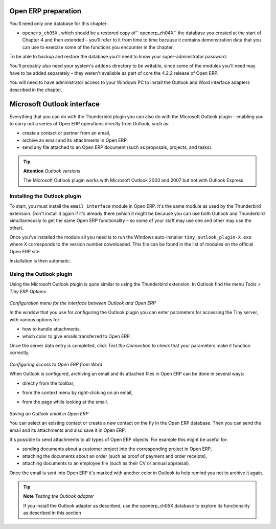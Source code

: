 .. index::
   single: Microsoft Outlook interface
.. 

Open ERP preparation
=====================

You'll need only one database for this chapter:

* \ ``openerp_ch05X``\  , which should be a restored copy of\ `` openerp_ch04X``\   the database you created at the start of Chapter 4 and then extended – you'll refer to it from time to time because it contains demonstration data that you can use to exercise some of the functions you encounter in the chapter,

To be able to backup and restore the database you'll need to know your super-administrator password.

You'll probably also need your system's \ ``addons``\   directory to be writable, since some of the modules you'll need may have to be added separately – they weren't available as part of core the 4.2.2 release of Open ERP.

You will need to have administrator access to your Windows PC to install the Outlook and Word interface adapters described in the chapter.

Microsoft Outlook interface
=============================

Everything that you can do with the Thunderbird plugin you can also do with the Microsoft Outlook plugin – enabling you to carry out a series of Open ERP operations directly from Outlook, such as:

* create a contact or partner from an email,

* archive an email and its attachments in Open ERP,

* send any file attached to an Open ERP document (such as proposals, projects, and tasks).

.. tip::   **Attention**  *Outlook versions* 

	The Microsoft Outlook plugin works with Microsoft Outlook 2003 and 2007 but not with Outlook Express

Installing the Outlook plugin
-------------------------------

To start, you must install the \ ``email_interface``\   module in Open ERP. It's the same module as used by the Thunderbird extension. Don't install it again if it's already there (which it might be because you can use both Outlook and Thunderbird simultaneously to get the same Open ERP functionality – so some of your staff may use one and other may use the other).

Once you've installed the module all you need is to run the Windows auto-installer \ ``tiny_outlook_plugin-X.exe``\   where X corresponds to the version number downloaded. This file can be found in the list of modules on the official Open ERP site.

Installation is then automatic.

Using the Outlook plugin
-------------------------

Using the Microsoft Outlook plugin is quite similar to using the Thunderbird extension. In Outlook find the menu  *Tools > Tiny ERP Options* .


	.. image::  images/outlook_menu.png
	   :align: center

*Configuration menu for the interface between Outlook and Open ERP*


In the window that you use for configuring the Outlook plugin you can enter parameters for accessing the Tiny server, with various options for: 

* how to handle attachments,

* which color to give emails transferred to Open ERP.

Once the server data entry is completed, click  *Test the Connection*  to check that your parameters make it function correctly.


	.. image::  images/outlook_config.png
	   :align: center

*Configuring access to Open ERP from Word*


When Outlook is configured, archiving an email and its attached files in Open ERP can be done in several ways:

* directly from the toolbar,

* from the context menu by right-clicking on an email,

* from the page while looking at the email.


	.. image::  images/outlook_archive.png
	   :align: center

*Saving an Outlook email in Open ERP*


You can select an existing contact or create a new contact on the fly in the Open ERP database. Then you can send the email and its attachments and also save it in Open ERP.

It's possible to send attachments to all types of Open ERP objects. For example this might be useful for:

* sending documents about a customer project into the corresponding project in Open ERP,

* attaching the documents about an order (such as proof of payment and order receipts),

* attaching documents to an employee file (such as their CV or annual appraisal).

Once the email is sent into Open ERP it's marked with another color in Outlook to help remind you not to archive it again.

.. tip::   **Note**  *Testing the Outlook adapter* 

	If you install the Outlook adapter as described, use the openerp_ch05X database to explore its functionality as described in this section


.. Copyright © Open Object Press. All rights reserved.

.. You may take electronic copy of this publication and distribute it if you don't
.. change the content. You can also print a copy to be read by yourself only.

.. We have contracts with different publishers in different countries to sell and
.. distribute paper or electronic based versions of this book (translated or not)
.. in bookstores. This helps to distribute and promote the Open ERP product. It
.. also helps us to create incentives to pay contributors and authors using author
.. rights of these sales.

.. Due to this, grants to translate, modify or sell this book are strictly
.. forbidden, unless Tiny SPRL (representing Open Object Presses) gives you a
.. written authorisation for this.

.. Many of the designations used by manufacturers and suppliers to distinguish their
.. products are claimed as trademarks. Where those designations appear in this book,
.. and Open ERP Press was aware of a trademark claim, the designations have been
.. printed in initial capitals.

.. While every precaution has been taken in the preparation of this book, the publisher
.. and the authors assume no responsibility for errors or omissions, or for damages
.. resulting from the use of the information contained herein.

.. Published by Open ERP Press, Grand Rosière, Belgium

